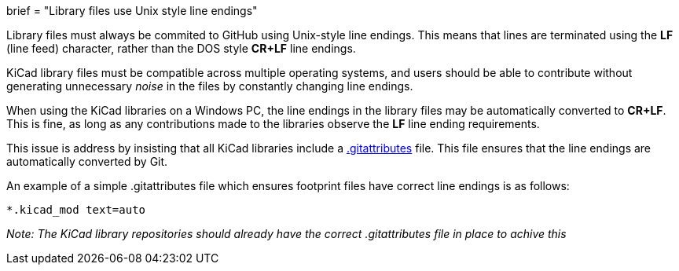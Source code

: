 +++
brief = "Library files use Unix style line endings"
+++

Library files must always be commited to GitHub using Unix-style line endings. This means that lines are terminated using the **LF** (line feed) character, rather than the DOS style **CR+LF** line endings.

KiCad library files must be compatible across multiple operating systems, and users should be able to contribute without generating unnecessary _noise_ in the files by constantly changing line endings.

When using the KiCad libraries on a Windows PC, the line endings in the library files may be automatically converted to **CR+LF**. This is fine, as long as any contributions made to the libraries observe the **LF** line ending requirements.

This issue is address by insisting that all KiCad libraries include a link:https://git-scm.com/docs/gitattributes[.gitattributes] file. This file ensures that the line endings are automatically converted by Git.

An example of a simple .gitattributes file which ensures footprint files have correct line endings is as follows:

```
*.kicad_mod text=auto
```

_Note: The KiCad library repositories should already have the correct .gitattributes file in place to achive this_